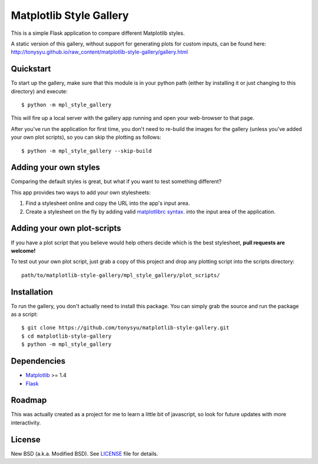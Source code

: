 ========================
Matplotlib Style Gallery
========================


This is a simple Flask application to compare different Matplotlib styles.

A static version of this gallery, without support for generating plots for
custom inputs, can be found here:
http://tonysyu.github.io/raw_content/matplotlib-style-gallery/gallery.html


Quickstart
==========

To start up the gallery, make sure that this module is in your python path
(either by installing it or just changing to this directory) and execute::

   $ python -m mpl_style_gallery

This will fire up a local server with the gallery app running and open your
web-browser to that page.


After you've run the application for first time, you don't need to re-build
the images for the gallery (unless you've added your own plot scripts), so
you can skip the plotting as follows::

   $ python -m mpl_style_gallery --skip-build


Adding your own styles
======================

Comparing the default styles is great, but what if you want to test something
different?

This app provides two ways to add your own stylesheets:

1. Find a stylesheet online and copy the URL into the app's input area.
2. Create a stylesheet on the fly by adding valid
   `matplotlibrc syntax <http://matplotlib.org/users/customizing.html>`__.
   into the input area of the application.


Adding your own plot-scripts
============================

If you have a plot script that you believe would help others decide which is
the best stylesheet, **pull requests are welcome!**

To test out your own plot script, just grab a copy of this project and drop
any plotting script into the scripts directory::

   path/to/matplotlib-style-gallery/mpl_style_gallery/plot_scripts/


Installation
============

To run the gallery, you don't actually need to install this package. You can
simply grab the source and run the package as a script::

   $ git clone https://github.com/tonysyu/matplotlib-style-gallery.git
   $ cd matplotlib-style-gallery
   $ python -m mpl_style_gallery


Dependencies
============

* `Matplotlib <http://matplotlib.org/>`__ >= 1.4
* `Flask <http://flask.pocoo.org/>`__


Roadmap
=======

This was actually created as a project for me to learn a little bit of
javascript, so look for future updates with more interactivity.


License
=======

New BSD (a.k.a. Modified BSD). See `LICENSE`_ file for details.

.. _LICENSE:
   https://github.com/tonysyu/matplotlib-style-gallery/blob/master/LICENSE
